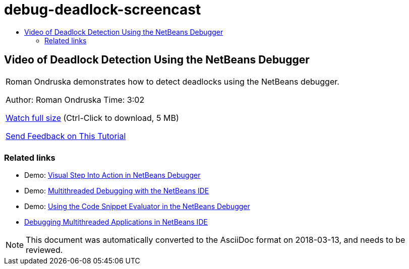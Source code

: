 // 
//     Licensed to the Apache Software Foundation (ASF) under one
//     or more contributor license agreements.  See the NOTICE file
//     distributed with this work for additional information
//     regarding copyright ownership.  The ASF licenses this file
//     to you under the Apache License, Version 2.0 (the
//     "License"); you may not use this file except in compliance
//     with the License.  You may obtain a copy of the License at
// 
//       http://www.apache.org/licenses/LICENSE-2.0
// 
//     Unless required by applicable law or agreed to in writing,
//     software distributed under the License is distributed on an
//     "AS IS" BASIS, WITHOUT WARRANTIES OR CONDITIONS OF ANY
//     KIND, either express or implied.  See the License for the
//     specific language governing permissions and limitations
//     under the License.
//

= debug-deadlock-screencast
:jbake-type: page
:jbake-tags: old-site, needs-review
:jbake-status: published
:keywords: Apache NetBeans  debug-deadlock-screencast
:description: Apache NetBeans  debug-deadlock-screencast
:toc: left
:toc-title:

== Video of Deadlock Detection Using the NetBeans Debugger

|===
|Roman Ondruska demonstrates how to detect deadlocks using the NetBeans debugger.

Author: Roman Ondruska
Time: 3:02

link:http://bits.netbeans.org/media/deadlock-detection.mp4[Watch full size] (Ctrl-Click to download, 5 MB)


link:/about/contact_form.html?to=3&subject=Feedback:%20Deadlock%20Detection%20Using%20the%20NetBeans%20Debugger[Send Feedback on This Tutorial]
 |      
|===

=== Related links

* Demo: link:debug-stepinto-screencast.html[Visual Step Into Action in NetBeans Debugger]
* Demo: link:debug-multithreaded-screencast.html[Multithreaded Debugging with the NetBeans IDE]
* Demo: link:debug-evaluator-screencast.html[Using the Code Snippet Evaluator in the NetBeans Debugger]
* link:debug-multithreaded.html[Debugging Multithreaded Applications in NetBeans IDE]

NOTE: This document was automatically converted to the AsciiDoc format on 2018-03-13, and needs to be reviewed.
